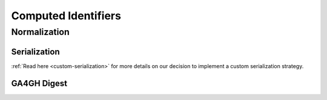 Computed Identifiers
####################

.. _normalization:

Normalization
*************

.. todo::

   Write up normalization

.. _serialization:

*************
Serialization
*************

.. todo::

   Write up serialization

:ref:`Read here <custom-serialization>` for more details on our decision to implement a custom serialization strategy.

*************
GA4GH Digest
*************

.. todo::

   Describe GA4GH digest

.. todo::

   Add in sequence prefixes from code, prefixes are described as exactly two characters (no underscore, see row 1 from `this comment`_)

.. _this comment: https://github.com/ga4gh/vr-schema/issues/32#issuecomment-479179902